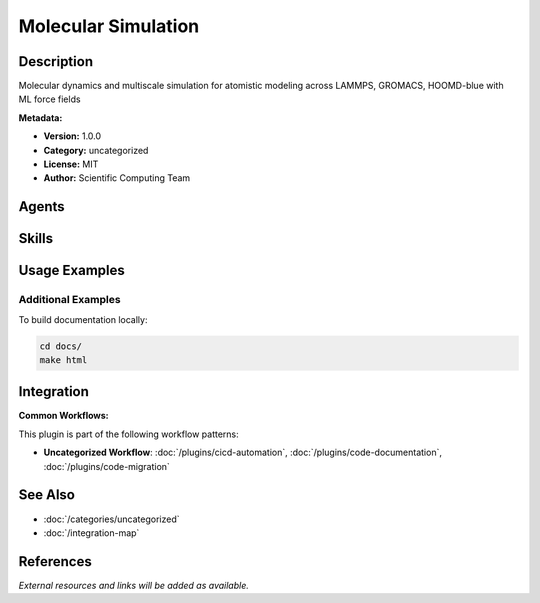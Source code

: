 Molecular Simulation
====================

.. module:: molecular-simulation
   :synopsis: Molecular dynamics and multiscale simulation for atomistic modeling across LAMMPS, GROMACS, HOOMD-blue with ML force fields

Description
-----------

Molecular dynamics and multiscale simulation for atomistic modeling across LAMMPS, GROMACS, HOOMD-blue with ML force fields

**Metadata:**

- **Version:** 1.0.0
- **Category:** uncategorized
- **License:** MIT
- **Author:** Scientific Computing Team

Agents
------

.. agent:: simulation-expert

   MD and multiscale simulation expert with expertise in classical MD, ML force fields, DPD, coarse-graining, and nanoscale DEM. Leverages four core skills for comprehensive materials prediction.

   **Status:** active

Skills
------

.. skill:: md-simulation-setup

   Set up and execute MD simulations using LAMMPS, GROMACS, and HOOMD-blue

   **Status:** active

.. skill:: ml-force-fields

   Develop and deploy ML force fields with near-DFT accuracy and 1000-10000x speedups

   **Status:** active

.. skill:: multiscale-modeling

   Design multiscale simulations bridging atomistic to mesoscale using DPD and coarse-graining

   **Status:** active

.. skill:: trajectory-analysis

   Analyze MD trajectories for structural, thermodynamic, mechanical, and transport properties

   **Status:** active

Usage Examples
--------------

Additional Examples
~~~~~~~~~~~~~~~~~~~

To build documentation locally:

.. code-block:: bash

   cd docs/
   make html

Integration
-----------

**Common Workflows:**

This plugin is part of the following workflow patterns:

- **Uncategorized Workflow**: :doc:`/plugins/cicd-automation`, :doc:`/plugins/code-documentation`, :doc:`/plugins/code-migration`

See Also
--------

- :doc:`/categories/uncategorized`
- :doc:`/integration-map`

References
----------

*External resources and links will be added as available.*
